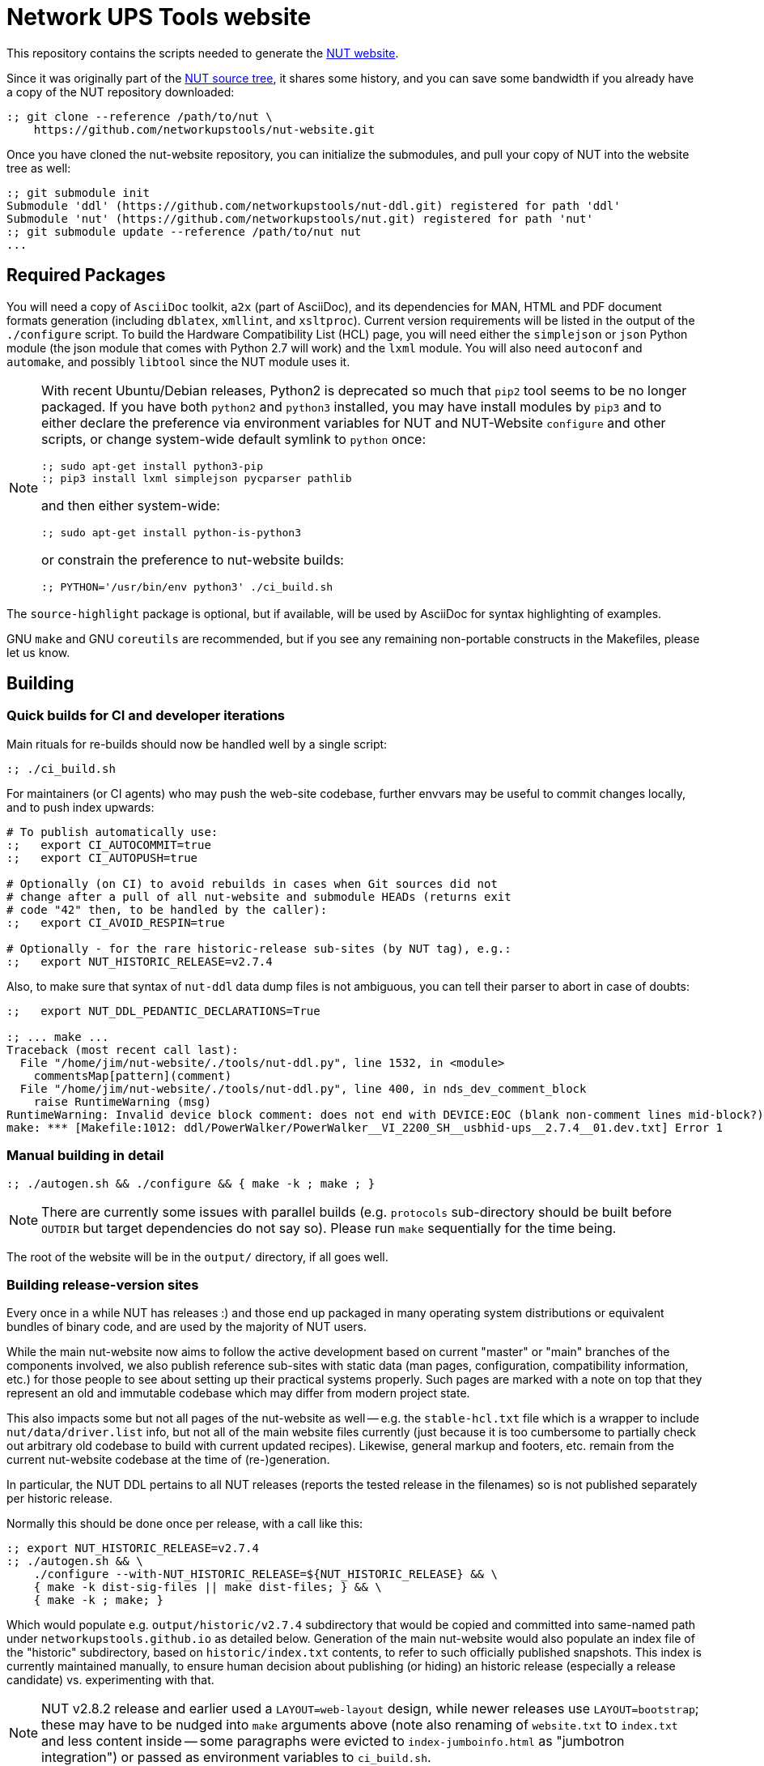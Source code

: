 Network UPS Tools website
=========================

This repository contains the scripts needed to generate the
link:https://www.networkupstools.org[NUT website].

Since it was originally part of the
link:https://github.com/networkupstools/nut/[NUT source tree],
it shares some history, and you can save some bandwidth if you
already have a copy of the NUT repository downloaded:

----
:; git clone --reference /path/to/nut \
    https://github.com/networkupstools/nut-website.git
----

Once you have cloned the nut-website repository, you can initialize the
submodules, and pull your copy of NUT into the website tree as well:

----
:; git submodule init
Submodule 'ddl' (https://github.com/networkupstools/nut-ddl.git) registered for path 'ddl'
Submodule 'nut' (https://github.com/networkupstools/nut.git) registered for path 'nut'
:; git submodule update --reference /path/to/nut nut
...
----

Required Packages
-----------------

You will need a copy of `AsciiDoc` toolkit, `a2x` (part of AsciiDoc), and
its dependencies for MAN, HTML and PDF document formats generation (including
`dblatex`, `xmllint`, and `xsltproc`). Current version requirements will be
listed in the output of the `./configure` script. To build the Hardware
Compatibility List (HCL) page, you will need either the `simplejson` or `json`
Python module (the json module that comes with Python 2.7 will work) and the
`lxml` module. You will also need `autoconf` and `automake`, and possibly
`libtool` since the NUT module uses it.

[NOTE]
======
With recent Ubuntu/Debian releases, Python2 is deprecated so much that `pip2`
tool seems to be no longer packaged. If you have both `python2` and `python3`
installed, you may have install modules by `pip3` and to either declare the
preference via environment variables for NUT and NUT-Website `configure` and
other scripts, or change system-wide default symlink to `python` once:

----
:; sudo apt-get install python3-pip
:; pip3 install lxml simplejson pycparser pathlib
----

and then either system-wide:
----
:; sudo apt-get install python-is-python3
----

or constrain the preference to nut-website builds:
----
:; PYTHON='/usr/bin/env python3' ./ci_build.sh
----
======

The `source-highlight` package is optional, but if available, will be used by
AsciiDoc for syntax highlighting of examples.

GNU `make` and GNU `coreutils` are recommended, but if you see any remaining
non-portable constructs in the Makefiles, please let us know.

Building
--------

Quick builds for CI and developer iterations
~~~~~~~~~~~~~~~~~~~~~~~~~~~~~~~~~~~~~~~~~~~~

Main rituals for re-builds should now be handled well by a single script:

----
:; ./ci_build.sh
----

For maintainers (or CI agents) who may push the web-site codebase, further
envvars may be useful to commit changes locally, and to push index upwards:

----
# To publish automatically use:
:;   export CI_AUTOCOMMIT=true
:;   export CI_AUTOPUSH=true

# Optionally (on CI) to avoid rebuilds in cases when Git sources did not
# change after a pull of all nut-website and submodule HEADs (returns exit
# code "42" then, to be handled by the caller):
:;   export CI_AVOID_RESPIN=true

# Optionally - for the rare historic-release sub-sites (by NUT tag), e.g.:
:;   export NUT_HISTORIC_RELEASE=v2.7.4
----

Also, to make sure that syntax of `nut-ddl` data dump files is not ambiguous,
you can tell their parser to abort in case of doubts:

----
:;   export NUT_DDL_PEDANTIC_DECLARATIONS=True

:; ... make ...
Traceback (most recent call last):
  File "/home/jim/nut-website/./tools/nut-ddl.py", line 1532, in <module>
    commentsMap[pattern](comment)
  File "/home/jim/nut-website/./tools/nut-ddl.py", line 400, in nds_dev_comment_block
    raise RuntimeWarning (msg)
RuntimeWarning: Invalid device block comment: does not end with DEVICE:EOC (blank non-comment lines mid-block?)
make: *** [Makefile:1012: ddl/PowerWalker/PowerWalker__VI_2200_SH__usbhid-ups__2.7.4__01.dev.txt] Error 1
----


Manual building in detail
~~~~~~~~~~~~~~~~~~~~~~~~~

----
:; ./autogen.sh && ./configure && { make -k ; make ; }
----

NOTE: There are currently some issues with parallel builds (e.g. `protocols`
sub-directory should be built before `OUTDIR` but target dependencies do not
say so). Please run `make` sequentially for the time being.

The root of the website will be in the `output/` directory, if all goes well.

Building release-version sites
~~~~~~~~~~~~~~~~~~~~~~~~~~~~~~

Every once in a while NUT has releases :) and those end up packaged in many
operating system distributions or equivalent bundles of binary code, and are
used by the majority of NUT users.

While the main nut-website now aims to follow the active development based on
current "master" or "main" branches of the components involved, we also publish
reference sub-sites with static data (man pages, configuration, compatibility
information, etc.) for those people to see about setting up their practical
systems properly. Such pages are marked with a note on top that they represent
an old and immutable codebase which may differ from modern project state.

This also impacts some but not all pages of the nut-website as well -- e.g.
the `stable-hcl.txt` file which is a wrapper to include `nut/data/driver.list`
info, but not all of the main website files currently (just because it is too
cumbersome to partially check out arbitrary old codebase to build with current
updated recipes). Likewise, general markup and footers, etc. remain from the
current nut-website codebase at the time of (re-)generation.

In particular, the NUT DDL pertains to all NUT releases (reports the tested
release in the filenames) so is not published separately per historic release.

Normally this should be done once per release, with a call like this:

----
:; export NUT_HISTORIC_RELEASE=v2.7.4
:; ./autogen.sh && \
    ./configure --with-NUT_HISTORIC_RELEASE=${NUT_HISTORIC_RELEASE} && \
    { make -k dist-sig-files || make dist-files; } && \
    { make -k ; make; }
----

Which would populate e.g. `output/historic/v2.7.4` subdirectory that would be
copied and committed into same-named path under `networkupstools.github.io` as
detailed below. Generation of the main nut-website would also populate an index
file of the "historic" subdirectory, based on `historic/index.txt` contents,
to refer to such officially published snapshots. This index is currently
maintained manually, to ensure human decision about publishing (or hiding) an
historic release (especially a release candidate) vs. experimenting with that.

NOTE: NUT v2.8.2 release and earlier used a `LAYOUT=web-layout` design, while
newer releases use `LAYOUT=bootstrap`; these may have to be nudged into `make`
arguments above (note also renaming of `website.txt` to `index.txt` and less
content inside -- some paragraphs were evicted to `index-jumboinfo.html` as
"jumbotron integration") or passed as environment variables to `ci_build.sh`.

NOTE: `make dist-files` should update the historic release site source tarballs
and related ChangeLog, news and checksum files IFF the release data was not yet
there. You probably need to commit that back to "source" github repository.

NOTE: For hardcore maintainers, there should be a PGP/GPG key to also sign the
release tarball, calling `make dist-sig-files` (would fail without a key).

Publishing
----------

NOTE: These are internal notes for the maintainers.

The build result is published to the
https://github.com/networkupstools/networkupstools-master.github.io[NUT
github.io master site repository]
as well as news maintenance on
https://github.com/networkupstools/networkupstools.github.io[NUT
github.io latest-release site repository]

Hence, the rolling master site publication is as easy as:

----
:; git clone https://github.com/networkupstools/networkupstools-master.github.io
:; rsync -avPHK ./output/* /path/to/networkupstools-master.github.io/
----

Release site publication is much less frequent. It follows the master
site guideline when making a release, but only requires updating the
`index.html` file when `news.txt` is updated, as noted below.

NOTE: Be careful to use `git mergetool -y` to merge the updates from
a newly generated `index.html` into the release site, to keep intact
the title (marked with comments) which specifies the type of site.

----
:; git clone https://github.com/networkupstools/networkupstools.github.io
:; cp -R ./output/index.html /path/to/networkupstools.github.io/
:; (cd /path/to/networkupstools.github.io/ && git difftool -y)
----

NOTE: Maybe also update the `ddl` and `stable-hcl.html` on master site,
as its updates often reflect newly confirmed support of devices by
existing NUT releases.

Updates
-------

If you only have a small patch (fixing a typo or wording), don't feel
obliged to install all of the dependencies listed above just to test it.
Feel free to create a pull request on this repository, or (less preferable
as slower to process) send the patch as an attachment to the
link:https://www.networkupstools.org/support.html#_mailing_lists[nut-upsdev list].

Maintainer note: Publishing became part of NUT CI farm automation in 2022,
so whenever master branch sources of relevant repositories are changed,
the website should not lag behind too long. Needed behavior is defined in
this repository in `Jenkinsfile-infra` file, with job history visible at
https://ci.networkupstools.org/view/InfraTasks/job/nut-website/

* As of this writing, changes of `nut-website` repository should get picked
  up quickly thanks to "web hooks" sent by GitHub to NUT CI farm servers,
  and changes in NUT, NUT-DDL and other repositories involved would be
  evaluated every 3 hours.

* (Re-)builds of historic sub-sites for release candidates etc. are handled
  manually by maintainers, to publish source tarballs as well (in nut-source
  repository, in the web-site, in GitHub releases page), and generally happen
  once per such release with a spell like this:
+
------
:; CI_AUTOCOMMIT=true CI_AUTOPUSH=true \
   NUT_HISTORIC_RELEASE=v2.8.0-rc3 LAYOUT=web-layout \
   ./ci_build.sh
------
